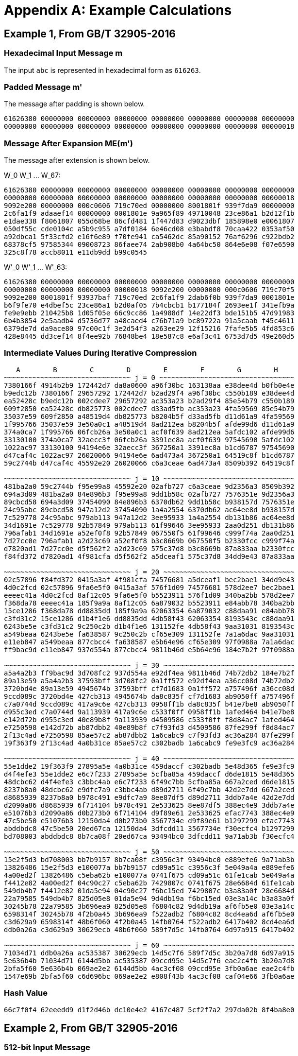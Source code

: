 
[appendix]
[#appendix-a]
= Appendix A: Example Calculations

== Example 1, From GB/T 32905-2016

=== Hexadecimal Input Message $$m$$

The input `abc` is represented in hexadecimal form as `616263`.

=== Padded Message $$m'$$

The message after padding is shown below.

----
61626380 00000000 00000000 00000000 00000000 00000000 00000000 00000000
00000000 00000000 00000000 00000000 00000000 00000000 00000000 00000018
----

=== Message After Expansion $$ME(m')$$

The message after extension is shown below.

$$W_0 W_1 ... W_67$$:

----
61626380 00000000 00000000 00000000 00000000 00000000 00000000 00000000
00000000 00000000 00000000 00000000 00000000 00000000 00000000 00000018
9092e200 00000000 000c0606 719c70ed 00000000 8001801f 939f7da9 00000000
2c6fa1f9 adaaef14 00000000 0001801e 9a965f89 49710048 23ce86a1 b2d12f1b
e1dae338 f8061807 055d68be 86cfd481 1f447d83 d9023dbf 185898e0 e0061807
050df55c cde0104c a5b9c955 a7df0184 6e46cd08 e3babdf8 70caa422 0353af50
a92dbca1 5f33cfd2 e16f6e89 f70fe941 ca5462dc 85a90152 76af6296 c922bdb2
68378cf5 97585344 09008723 86faee74 2ab908b0 4a64bc50 864e6e08 f07e6590
325c8f78 accb8011 e11db9dd b99c0545
----


$$W'_0 W'_1 ... W'_63$$:

----
61626380 00000000 00000000 00000000 00000000 00000000 00000000 00000000
00000000 00000000 00000000 00000018 9092e200 00000000 000c0606 719c70f5
9092e200 8001801f 93937baf 719c70ed 2c6fa1f9 2dab6f0b 939f7da9 0001801e
b6f9fe70 e4dbef5c 23ce86a1 b2d0af05 7b4cbcb1 b177184f 2693ee1f 341efb9a
fe9e9ebb 210425b8 1d05f05e 66c9cc86 1a4988df 14e22df3 bde151b5 47d91983
6b4b3854 2e5aadb4 d5736d77 a48caed4 c76b71a9 bc89722a 91a5caab f45c4611
6379de7d da9ace80 97c00c1f 3e2d54f3 a263ee29 12f15216 7fafe5b5 4fd853c6
428e8445 dd3cef14 8f4ee92b 76848be4 18e587c8 e6af3c41 6753d7d5 49e260d5
----

=== Intermediate Values During Iterative Compression

----
   A        B        C        D        E        F        G        H
~~~~~~~~~~~~~~~~~~~~~~~~~~~~~~~ j = 0 ~~~~~~~~~~~~~~~~~~~~~~~~~~~~~~~~~
7380166f 4914b2b9 172442d7 da8a0600 a96f30bc 163138aa e38dee4d b0fb0e4e
b9edc12b 7380166f 29657292 172442d7 b2ad29f4 a96f30bc c550b189 e38dee4d
ea52428c b9edc12b 002cdee7 29657292 ac353a23 b2ad29f4 85e54b79 c550b189
609f2850 ea52428c db825773 002cdee7 d33ad5fb ac353a23 4fa59569 85e54b79
35037e59 609f2850 a48519d4 db825773 b8204b5f d33ad5fb d11d61a9 4fa59569
1f995766 35037e59 3e50a0c1 a48519d4 8ad212ea b8204b5f afde99d6 d11d61a9
374a0ca7 1f995766 06fcb26a 3e50a0c1 acf0f639 8ad212ea 5afdc102 afde99d6
33130100 374a0ca7 32aecc3f 06fcb26a 3391ec8a acf0f639 97545690 5afdc102
1022ac97 33130100 94194e6e 32aecc3f 367250a1 3391ec8a b1cd6787 97545690
d47caf4c 1022ac97 26020066 94194e6e 6ad473a4 367250a1 64519c8f b1cd6787
59c2744b d47caf4c 45592e20 26020066 c6a3ceae 6ad473a4 8509b392 64519c8f

~~~~~~~~~~~~~~~~~~~~~~~~~~~~~~~ j = 10 ~~~~~~~~~~~~~~~~~~~~~~~~~~~~~~~~
481ba2a0 59c2744b f95e99a8 45592e20 02afb727 c6a3ceae 9d2356a3 8509b392
694a3d09 481ba2a0 84e896b3 f95e99a8 9dd1b58c 02afb727 7576351e 9d2356a3
89cbcd58 694a3d09 37454090 84e896b3 6370db62 9dd1b58c b938157d 7576351e
24c95abc 89cbcd58 947a12d2 37454090 1a4a2554 6370db62 ac64ee8d b938157d
7c529778 24c95abc 979ab113 947a12d2 3ee95933 1a4a2554 db131b86 ac64ee8d
34d1691e 7c529778 92b57849 979ab113 61f99646 3ee95933 2aa0d251 db131b86
796afab1 34d1691e a52ef0f8 92b57849 067550f5 61f99646 c999f74a 2aa0d251
7d27cc0e 796afab1 a2d23c69 a52ef0f8 b3c8669b 067550f5 b2330fcc c999f74a
d7820ad1 7d27cc0e d5f562f2 a2d23c69 575c37d8 b3c8669b 87a833aa b2330fcc
f84fd372 d7820ad1 4f981cfa d5f562f2 a5dceaf1 575c37d8 34dd9e43 87a833aa

~~~~~~~~~~~~~~~~~~~~~~~~~~~~~~~ j = 20 ~~~~~~~~~~~~~~~~~~~~~~~~~~~~~~~~
02c57896 f84fd372 0415a3af 4f981cfa 74576681 a5dceaf1 bec2bae1 34dd9e43
4d0c2fcd 02c57896 9fa6e5f0 0415a3af 576f1d09 74576681 578d2ee7 bec2bae1
eeeec41a 4d0c2fcd 8af12c05 9fa6e5f0 b5523911 576f1d09 340ba2bb 578d2ee7
f368da78 eeeec41a 185f9a9a 8af12c05 6a879032 b5523911 e84abb78 340ba2bb
15ce1286 f368da78 dd8835dd 185f9a9a 62063354 6a879032 c88daa91 e84abb78
c3fd31c2 15ce1286 d1b4f1e6 dd8835dd 4db58f43 62063354 8193543c c88daa91
6243be5e c3fd31c2 9c250c2b d1b4f1e6 131152fe 4db58f43 9aa31031 8193543c
a549beaa 6243be5e fa638587 9c250c2b cf65e309 131152fe 7a1a6dac 9aa31031
e11eb847 a549beaa 877cbcc4 fa638587 e5b64e96 cf65e309 97f0988a 7a1a6dac
ff9bac9d e11eb847 937d554a 877cbcc4 9811b46d e5b64e96 184e7b2f 97f0988a

~~~~~~~~~~~~~~~~~~~~~~~~~~~~~~~ j = 30 ~~~~~~~~~~~~~~~~~~~~~~~~~~~~~~~~
a5a4a2b3 ff9bac9d 3d708fc2 937d554a e92df4ea 9811b46d 74b72db2 184e7b2f
89a13e59 a5a4a2b3 37593bff 3d708fc2 0a1ff572 e92df4ea a36cc08d 74b72db2
3720bd4e 89a13e59 4945674b 37593bff cf7d1683 0a1ff572 a757496f a36cc08d
9ccd089c 3720bd4e 427cb313 4945674b da8c835f cf7d1683 ab9050ff a757496f
c7a0744d 9ccd089c 417a9c6e 427cb313 0958ff1b da8c835f b41e7be8 ab9050ff
d955c3ed c7a0744d 9a113939 417a9c6e c533f0ff 0958ff1b 1afed464 b41e7be8
e142d72b d955c3ed 40e89b8f 9a113939 d4509586 c533f0ff f8d84ac7 1afed464
e7250598 e142d72b ab87dbb2 40e89b8f c7f93fd3 d4509586 87fe299f f8d84ac7
2f13c4ad e7250598 85ae57c2 ab87dbb2 1a6cabc9 c7f93fd3 ac36a284 87fe299f
19f363f9 2f13c4ad 4a0b31ce 85ae57c2 c302badb 1a6cabc9 fe9e3fc9 ac36a284

~~~~~~~~~~~~~~~~~~~~~~~~~~~~~~~ j = 40 ~~~~~~~~~~~~~~~~~~~~~~~~~~~~~~~~
55e1dde2 19f363f9 27895a5e 4a0b31ce 459daccf c302badb 5e48d365 fe9e3fc9
d4f4efe3 55e1dde2 e6c7f233 27895a5e 5cfba85a 459daccf d6de1815 5e48d365
48dcbc62 d4f4efe3 c3bbc4ab e6c7f233 6f49c7bb 5cfba85a 667a2ced d6de1815
8237b8a0 48dcbc62 e9dfc7a9 c3bbc4ab d89d2711 6f49c7bb 42d2e7dd 667a2ced
d8685939 8237b8a0 b978c491 e9dfc7a9 8ee87df5 d89d2711 3ddb7a4e 42d2e7dd
d2090a86 d8685939 6f714104 b978c491 2e533625 8ee87df5 388ec4e9 3ddb7a4e
e51076b3 d2090a86 d0b273b0 6f714104 d9f89e61 2e533625 efac7743 388ec4e9
47c5be50 e51076b3 12150da4 d0b273b0 3567734e d9f89e61 b1297299 efac7743
abddbdc8 47c5be50 20ed67ca 12150da4 3dfcdd11 3567734e f30ecfc4 b1297299
bd708003 abddbdc8 8b7ca08f 20ed67ca 93494bc0 3dfcdd11 9a71ab3b f30ecfc4

~~~~~~~~~~~~~~~~~~~~~~~~~~~~~~~ j = 50 ~~~~~~~~~~~~~~~~~~~~~~~~~~~~~~~~
15e2f5d3 bd708003 bb7b9157 8b7ca08f c3956c3f 93494bc0 e889efe6 9a71ab3b
13826486 15e2f5d3 e100077a bb7b9157 cd09a51c c3956c3f 5e049a4a e889efe6
4a00ed2f 13826486 c5eba62b e100077a 0741f675 cd09a51c 61fe1cab 5e049a4a
f4412e82 4a00ed2f 04c90c27 c5eba62b 7429807c 0741f675 28e6684d 61fe1cab
549db4b7 f4412e82 01da5e94 04c90c27 f6bc15ed 7429807c b3a83a0f 28e6684d
22a79585 549db4b7 825d05e8 01da5e94 9d4db19a f6bc15ed 03e3a14c b3a83a0f
30245b78 22a79585 3b696ea9 825d05e8 f6804c82 9d4db19a af6fb5e0 03e3a14c
6598314f 30245b78 4f2b0a45 3b696ea9 f522adb2 f6804c82 8cd4ea6d af6fb5e0
c3d629a9 6598314f 48b6f060 4f2b0a45 14fb0764 f522adb2 6417b402 8cd4ea6d
ddb0a26a c3d629a9 30629ecb 48b6f060 589f7d5c 14fb0764 6d97a915 6417b402

~~~~~~~~~~~~~~~~~~~~~~~~~~~~~~~ j = 60 ~~~~~~~~~~~~~~~~~~~~~~~~~~~~~~~~
71034d71 ddb0a26a ac535387 30629ecb 14d5c7f6 589f7d5c 3b20a7d8 6d97a915
5e636b4b 71034d71 6144d5bb ac535387 09ccd95e 14d5c7f6 eae2c4fb 3b20a7d8
2bfa5f60 5e636b4b 069ae2e2 6144d5bb 4ac3cf08 09ccd95e 3fb0a6ae eae2c4fb
1547e69b 2bfa5f60 c6d696bc 069ae2e2 e808f43b 4ac3cf08 caf04e66 3fb0a6ae
----

=== Hash Value

----
66c7f0f4 62eeedd9 d1f2d46b dc10e4e2 4167c487 5cf2f7a2 297da02b 8f4ba8e0
----

== Example 2, From GB/T 32905-2016

=== 512-bit Input Message

----
61626364 61626364 61626364 61626364 61626364 61626364 61626364 61626364
61626364 61626364 61626364 61626364 61626364 61626364 61626364 61626364
----

=== Padded Message

The message after padding is shown below.

----
61626364 61626364 61626364 61626364 61626364 61626364 61626364 61626364
61626364 61626364 61626364 61626364 61626364 61626364 61626364 61626364
80000000 00000000 00000000 00000000 00000000 00000000 00000000 00000000
80000000 00000000 00000000 00000000 00000000 00000000 00000000 00000200
----

==== Message Block 1

===== Expanded Message

$$W_0 W_1 ... W_67$$:

----
61626364 61626364 61626364 61626364 61626364 61626364 61626364 61626364
61626364 61626364 61626364 61626364 61626364 61626364 61626364 61626364
a121a024 a121a024 a121a024 6061e0e5 6061e0e5 6061e0e5 a002e345 a002e345
a002e345 49c969ed 49c969ed 49c969ed 85ae5679 a44ff619 a44ff619 694b6244
e8c8e0c4 e8c8e0c4 240e103e 346e603e 346e603e 9a517ab5 8a01aa25 8a01aa25
0607191c 25f8a37a d528936a 89fbd8ae 00606206 10501256 7cff7ef9 3c78b9f9
cc2b8a69 9f03f169 df45be20 9ec5bee1 0a212906 49ff72c0 46717241 67e09a19
6efaa333 2ebae676 3475c386 201dcff6 2f18fccf 2c5f2b5c a80b9f38 bc139f34
c47f18a7 a25ce71d 42743705 51baf619
----


$$W'_0 W'_1 ... W'_63$$:

----
00000000 00000000 00000000 00000000 00000000 00000000 00000000 00000000
00000000 00000000 00000000 00000000 c043c340 c043c340 c043c340 01038381
c14040c1 c14040c1 01234361 c06303a0 c06303a0 29a88908 e9cb8aa8 e9cb8aa8
25acb53c ed869ff4 ed869ff4 20820ba9 6d66b6bd 4c8716dd 8041e627 5d25027a
dca680fa 72999a71 ae0fba1b be6fca1b 32697922 bfa9d9cf 5f29394f 03fa728b
06677b1a 35a8b12c a9d7ed93 b5836157 cc4be86f 8f53e33f a3bac0d9 a2bd0718
c60aa36f d6fc83a9 9934cc61 f92524f8 64db8a35 674594b6 7204b1c7 47fd55ef
41e25ffc 02e5cd2a 9c7e5cbe 9c0e50c2 eb67e468 8e03cc41 ea7fa83d eda9692d
----

===== Intermediate Values During Iterative Compression

----
   A        B        C        D        E        F        G        H
~~~~~~~~~~~~~~~~~~~~~~~~~~~~~~~ j = 0 ~~~~~~~~~~~~~~~~~~~~~~~~~~~~~~~~~
7380166f 4914b2b9 172442d7 da8a0600 a96f30bc 163138aa e38dee4d b0fb0e4e
588b5dab 7380166f 29657292 172442d7 b2e561d0 a96f30bc c550b189 e38dee4d
b31cecd3 588b5dab 002cdee7 29657292 887cdf53 b2e561d0 85e54b79 c550b189
087b31df b31cecd3 16bb56b1 002cdee7 5234344f 887cdf53 0e85972b 85e54b79
17448b12 087b31df 39d9a766 16bb56b1 16372ca6 5234344f fa9c43e6 0e85972b
dca06de5 17448b12 f663be10 39d9a766 f7bc113c 16372ca6 a27a91a1 fa9c43e6
8eb847a3 dca06de5 8916242e f663be10 9fe64fb1 f7bc113c 6530b1b9 a27a91a1
0e0f1218 8eb847a3 40dbcbb9 8916242e 57e5fc4e 9fe64fb1 89e7bde0 6530b1b9
ada83827 0e0f1218 708f471d 40dbcbb9 55eb8591 57e5fc4e 7d8cff32 89e7bde0
6e12c163 ada83827 1e24301c 708f471d c26a14b8 55eb8591 e272bf2f 7d8cff32
f7578117 6e12c163 50704f5b 1e24301c 3433dd28 c26a14b8 2c8aaf5c e272bf2f

~~~~~~~~~~~~~~~~~~~~~~~~~~~~~~~~ j = 10 ~~~~~~~~~~~~~~~~~~~~~~~~~~~~~~~~
bc497c66 f7578117 2582c6dc 50704f5b 4f85c749 3433dd28 a5c61350 2c8aaf5c
ecc59168 bc497c66 af022fee 2582c6dc 8ce5ee61 4f85c749 e941a19e a5c61350
63723715 ecc59168 92f8cd78 af022fee 38e2aa27 8ce5ee61 3a4a7c2e e941a19e
e57bfbf8 63723715 8b22d1d9 92f8cd78 542318e7 38e2aa27 730c672f 3a4a7c2e
8ba504b1 e57bfbf8 e46e2ac6 8b22d1d9 a8c73777 542318e7 5139c715 730c672f
b6a4be20 8ba504b1 f7f7f1ca e46e2ac6 8ae4d7a0 a8c73777 c73aa118 5139c715
c0a0e3f7 b6a4be20 4a096317 f7f7f1ca f671e12a 8ae4d7a0 bbbd4639 c73aa118
68ef7357 c0a0e3f7 497c416d 4a096317 673f9d46 f671e12a bd045726 bbbd4639
4c6499d3 68ef7357 41c7ef81 497c416d f01924a3 673f9d46 0957b38f bd045726
9f532735 4c6499d3 dee6aed1 41c7ef81 71c6ef02 f01924a3 ea3339fc 0957b38f

~~~~~~~~~~~~~~~~~~~~~~~~~~~~~~~ j = 20 ~~~~~~~~~~~~~~~~~~~~~~~~~~~~~~~~
231d84bd 9f532735 c933a698 dee6aed1 108149de 71c6ef02 251f80c9 ea3339fc
6a203212 231d84bd a64e6b3e c933a698 90c31af9 108149de 78138e37 251f80c9
175c3b57 6a203212 3b097a46 a64e6b3e 508f82d2 90c31af9 4ef0840a 78138e37
cdcbabd5 175c3b57 406424d4 3b097a46 b5a2f2fb 508f82d2 d7cc8618 4ef0840a
7dd941f8 cdcbabd5 b876ae2e 406424d4 a541cb9b b5a2f2fb 1692847c d7cc8618
eaf54f3e 7dd941f8 9757ab9b b876ae2e 912d4e17 a541cb9b 97ddad17 1692847c
f7310a83 eaf54f3e b283f0fb 9757ab9b b43da5e9 912d4e17 5cdd2a0e 97ddad17
f8441d7e f7310a83 ea9e7dd5 b283f0fb cf194872 b43da5e9 70bc896a 5cdd2a0e
270dce67 f8441d7e 621507ee ea9e7dd5 7564b6c0 cf194872 2f4da1ed 70bc896a
ac12a6c0 270dce67 883afdf0 621507ee 964015e3 7564b6c0 439678ca 2f4da1ed

~~~~~~~~~~~~~~~~~~~~~~~~~~~~~~~ j = 30 ~~~~~~~~~~~~~~~~~~~~~~~~~~~~~~~~
1bd9e6e3 ac12a6c0 1b9cce4e 883afdf0 0fac4cad 964015e3 b603ab25 439678ca
32418d74 1bd9e6e3 254d8158 1b9cce4e 3f717698 0fac4cad af1cb200 b603ab25
9c89b505 32418d74 b3cdc637 254d8158 38766abf 3f717698 65687d62 af1cb200
3c60352a 9c89b505 831ae864 b3cdc637 8aedd93b 38766abf b4c1fb8b 65687d62
2a116c70 3c60352a 136a0b39 831ae864 476048d4 8aedd93b 55f9c3b3 b4c1fb8b
a0c7c66f 2a116c70 c06a5478 136a0b39 b47a7dc5 476048d4 c9dc576e 55f9c3b3
b7e58f33 a0c7c66f 22d8e054 c06a5478 3a3537a9 b47a7dc5 46a23b02 c9dc576e
79baf4ca b7e58f33 8f8cdf41 22d8e054 9455b731 3a3537a9 ee2da3d3 46a23b02
ad5b0bcf 79baf4ca cb1e676f 8f8cdf41 289d35e0 9455b731 bd49d1a9 ee2da3d3
a167bd76 ad5b0bcf 75e994f3 cb1e676f da27276b 289d35e0 b98ca2ad bd49d1a9

~~~~~~~~~~~~~~~~~~~~~~~~~~~~~~~ j = 40 ~~~~~~~~~~~~~~~~~~~~~~~~~~~~~~~~
2ccc1878 a167bd76 b6179f5a 75e994f3 7eded43b da27276b af0144e9 b98ca2ad
610c6084 2ccc1878 cf7aed42 b6179f5a 9da32cab 7eded43b 3b5ed139 af0144e9
a40209fe 610c6084 9830f059 cf7aed42 7d483846 9da32cab a1dbf6f6 3b5ed139
6fa376a2 a40209fe 18c108c2 9830f059 12a851cf 7d483846 655ced19 a1dbf6f6
53f9ffc5 6fa376a2 0413fd48 18c108c2 c3d3327b 12a851cf c233ea41 655ced19
4f60bbd5 53f9ffc5 46ed44df 0413fd48 f3cae7e6 c3d3327b 8e789542 c233ea41
6e89a7fb 4f60bbd5 f3ff8aa7 46ed44df 17394ca0 f3cae7e6 93de1e99 8e789542
fef3cb16 6e89a7fb c177aa9e f3ff8aa7 4a9e594f 17394ca0 3f379e57 93de1e99
fa8e6731 fef3cb16 134ff6dd c177aa9e 7d9e1966 4a9e594f 6500b9ca 3f379e57
08a826c3 fa8e6731 e7962dfd 134ff6dd ebfa90cc 7d9e1966 ca7a54f2 6500b9ca

~~~~~~~~~~~~~~~~~~~~~~~~~~~~~~~ j = 50 ~~~~~~~~~~~~~~~~~~~~~~~~~~~~~~~~
614c7627 08a826c3 1cce63f5 e7962dfd 969ecf53 ebfa90cc cb33ecf0 ca7a54f2
d776618d 614c7627 504d8611 1cce63f5 423489f6 969ecf53 86675fd4 cb33ecf0
ef958266 d776618d 98ec4ec2 504d8611 6ef4554d 423489f6 7a9cb4f6 86675fd4
04b44fd2 ef958266 ecc31bae 98ec4ec2 290032b5 6ef4554d 4fb211a4 7a9cb4f6
008d6012 04b44fd2 2b04cddf ecc31bae 50aa1faa 290032b5 aa6b77a2 4fb211a4
57859fec 008d6012 689fa409 2b04cddf c00cd655 50aa1faa 95a94801 aa6b77a2
c864420d 57859fec 1ac02401 689fa409 2fb3c502 c00cd655 fd528550 95a94801
e7423482 c864420d 0b3fd8af 1ac02401 aac3b183 2fb3c502 b2ae0066 fd528550
5c5be9dd e7423482 c8841b90 0b3fd8af 8b1ba117 aac3b183 28117d9e b2ae0066
ebd4948c 5c5be9dd 846905ce c8841b90 74a75fe1 8b1ba117 8c1d561d 28117d9e

~~~~~~~~~~~~~~~~~~~~~~~~~~~~~~~ j = 60 ~~~~~~~~~~~~~~~~~~~~~~~~~~~~~~~~
05627b53 ebd4948c b7d3bab8 846905ce f58d98d8 74a75fe1 08bc58dd 8c1d561d
28aaec87 05627b53 a92919d7 b7d3bab8 cc6b5f2a f58d98d8 ff0ba53a 08bc58dd
0f92d652 28aaec87 c4f6a60a a92919d7 b8ab6d40 cc6b5f2a c6c7ac6c ff0ba53a
2ad0c8ee 0f92d652 55d90e51 c4f6a60a 69caa1b7 b8ab6d40 f956635a c6c7ac6c
----

==== Message Block 2

===== Expanded Message

$$W_0 W_1 ... W_67$$:

----
80000000 00000000 00000000 00000000 00000000 00000000 00000000 00000000
00000000 00000000 00000000 00000000 00000000 00000000 00000000 00000200
80404000 00000000 01008080 10005000 00000000 002002a0 ac545c04 00000000
09582a39 a0003000 00000000 00200280 a4515804 20200040 51609838 30005701
a0002000 008200aa 6ad525d0 0a0e0216 b0f52042 fa7073b0 20000000 008200a8
7a542590 22a20044 d5d6ebd2 82005771 8a202240 b42826aa eaf84e59 4898eaf9
8207283d ee6775fa a3e0e0a0 8828488a 23b45a5d 628a22c4 8d6d0615 38300a7e
e96260e5 2b60c020 502ed531 9e878cb9 218c38f8 dcae3cb7 2a3e0e0a e9e0c461
8c3e3831 44aaa228 dc60a38b 518300f7
----

$$W'_0 W'_1 ... W'_63$$:

----
80000000 00000000 00000000 00000000 00000000 00000000 00000000 00000000
00000000 00000000 00000000 00000200 80404000 00000000 01008080 10005200
80404000 002002a0 ad54dc84 10005000 09582a39 a02032a0 ac545c04 00200280
ad09723d 80203040 51609838 30205581 04517804 20a200ea 3bb5bde8 3a0e5517
10f50042 faf2731a 4ad525d0 0a8c02be caa105d2 d8d273f4 f5d6ebd2 828257d9
f07407d0 968a26ee 3f2ea58b ca98bd88 08270a7d 5a4f5350 4918aef9 c0b0a273
a1b37260 8ced573e 2e8de6b5 b01842f4 cad63ab8 49eae2e4 dd43d324 a6b786c7
c8ee581d f7cefc97 7a10db3b 776748d8 adb200c9 98049e9f f65ead81 b863c496
----

===== Intermediate Values During Iterative Compression

----
   A        B        C        D        E        F        G        H
~~~~~~~~~~~~~~~~~~~~~~~~~~~~~~~ j = 0 ~~~~~~~~~~~~~~~~~~~~~~~~~~~~~~~~~

5950de81 468664eb 42fd4c86 1e7ca00a c0a5910b ae9a55ea 1adb8d17 763ca222
1cc66027 5950de81 0cc9d68d 42fd4c86 24fe81a1 c0a5910b af5574d2 1adb8d17
b7197324 1cc66027 a1bd02b2 0cc9d68d 61b7397a 24fe81a1 885e052c af5574d2
b1aacb3f b7197324 8cc04e39 a1bd02b2 4c7cbb59 61b7397a 0d0927f4 885e052c
920d5d4d b1aacb3f 32e6496e 8cc04e39 c6c863a3 4c7cbb59 cbd30db9 0d0927f4
03162191 920d5d4d 55967f63 32e6496e dbcb73dd c6c863a3 daca63e5 cbd30db9
cbfddbb7 03162191 1aba9b24 55967f63 6a6eaafb dbcb73dd 1d1e3643 daca63e5
67f45147 cbfddbb7 2c432206 1aba9b24 e0cc5b97 6a6eaafb 9eeede5b 1d1e3643
dfc06393 67f45147 fbb76f97 2c432206 9d84a8d5 e0cc5b97 57db5375 9eeede5b
777f980d dfc06393 e8a28ecf fbb76f97 89d0a059 9d84a8d5 dcbf0662 57db5375
502a9be2 777f980d 80c727bf e8a28ecf befc3eda 89d0a059 46acec25 dcbf0662

~~~~~~~~~~~~~~~~~~~~~~~~~~~~~~~ j = 10 ~~~~~~~~~~~~~~~~~~~~~~~~~~~~~~~~
df0f77ed 502a9be2 ff301aee 80c727bf c8b999f7 befc3eda 02cc4e85 46acec25
b8bc2801 df0f77ed 5537c4a0 ff301aee 3a05da38 c8b999f7 f6d5f7e1 02cc4e85
5b3baaa5 b8bc2801 1eefdbbe 5537c4a0 eebf718f 3a05da38 cfbe45cc f6d5f7e1
0f7185e4 5b3baaa5 78500371 1eefdbbe f3fbf969 eebf718f d1c1d02e cfbe45cc
141cb1e7 0f7185e4 77554ab6 78500371 5cc495db f3fbf969 8c7f75fb d1c1d02e
f185448a 141cb1e7 e30bc81e 77554ab6 32028d02 5cc495db cb4f9fdf 8c7f75fb
a7374acd f185448a 3963ce28 e30bc81e 3d03e81b 32028d02 aedae624 cb4f9fdf
aaca2dcb a7374acd 0a8915e3 3963ce28 130bc932 3d03e81b 68119014 aedae624
3d2dfd31 aaca2dcb 6e959b4e 0a8915e3 07fff8f8 130bc932 40d9e81f 68119014
15bab3e6 3d2dfd31 945b9755 6e959b4e 85b2dd34 07fff8f8 4990985e 40d9e81f

~~~~~~~~~~~~~~~~~~~~~~~~~~~~~~~ j = 20 ~~~~~~~~~~~~~~~~~~~~~~~~~~~~~~~~
f477625b 15bab3e6 5bfa627a 945b9755 d2b3c82b 85b2dd34 c7c03fff 4990985e
ecbfba29 f477625b 7567cc2b 5bfa627a 604bda38 d2b3c82b e9a42d96 c7c03fff
b9f6943d ecbfba29 eec4b7e8 7567cc2b e996d68b 604bda38 415e959e e9a42d96
c537ac67 b9f6943d 7f7453d9 eec4b7e8 7f6c2bc6 e996d68b d1c3025e 415e959e
c59665b3 c537ac67 ed287b73 7f7453d9 1a89ef0d 7f6c2bc6 b45f4cb6 d1c3025e
50115e1f c59665b3 6f58cf8a ed287b73 3ddf2899 1a89ef0d 5e33fb61 b45f4cb6
44196085 50115e1f 2ccb678b 6f58cf8a 0abc22da 3ddf2899 7868d44f 5e33fb61
bde4e355 44196085 22bc3ea0 2ccb678b da96412a 0abc22da 44c9eef9 7868d44f
ca176dca bde4e355 32c10a88 22bc3ea0 b418ac1b da96412a 16d055e1 44c9eef9
541e456e ca176dca c9c6ab7b 32c10a88 35cf8215 b418ac1b 0956d4b2 16d055e1

~~~~~~~~~~~~~~~~~~~~~~~~~~~~~~~ j = 30 ~~~~~~~~~~~~~~~~~~~~~~~~~~~~~~~~
b6feeef7 541e456e 2edb9594 c9c6ab7b d41f5fda 35cf8215 60dda0c5 0956d4b2
026e42f7 b6feeef7 3c8adca8 2edb9594 c9436b11 d41f5fda 10a9ae7c 60dda0c5
8fd27582 026e42f7 fdddef6d 3c8adca8 a48dc4c2 c9436b11 fed6a0fa 10a9ae7c
2527f8c6 8fd27582 dc85ee04 fdddef6d b29dc9d4 a48dc4c2 588e4a1b fed6a0fa
3218579f 2527f8c6 a4eb051f dc85ee04 0da81ad7 b29dc9d4 2615246e 588e4a1b
35421cf3 3218579f 4ff18c4a a4eb051f 644b37e4 0da81ad7 4ea594ee 2615246e
12cb048f 35421cf3 30af3e64 4ff18c4a 107cb2fb 644b37e4 d6b86d40 4ea594ee
c6716749 12cb048f 8439e66a 30af3e64 7903974d 107cb2fb bf232259 d6b86d40
66bf4600 c6716749 96091e25 8439e66a e5575380 7903974d 97d883e5 bf232259
046516a9 66bf4600 e2ce938c 96091e25 e23d4f18 e5575380 ba6bc81c 97d883e5

~~~~~~~~~~~~~~~~~~~~~~~~~~~~~~~ j = 40 ~~~~~~~~~~~~~~~~~~~~~~~~~~~~~~~~
e14ab898 046516a9 7e8c00cd e2ce938c 6e25affe e23d4f18 9c072aba ba6bc81c
bc44d883 e14ab898 ca2d5208 7e8c00cd 4ef0cb38 6e25affe 78c711ea 9c072aba
e017c779 bc44d883 957131c2 ca2d5208 10132c10 4ef0cb38 7ff3712d 78c711ea
11154e38 e017c779 89b10778 957131c2 c1d401bd 10132c10 59c27786 7ff3712d
3ba43e10 11154e38 2f8ef3c0 89b10778 953c1e65 c1d401bd 60808099 59c27786
445e8d34 3ba43e10 2a9c7022 2f8ef3c0 94bcdd11 953c1e65 0dee0ea0 60808099
34d09ee0 445e8d34 487c2077 2a9c7022 1d0ea72c 94bcdd11 f32ca9e0 0dee0ea0
18c77c40 34d09ee0 bd1a6888 487c2077 a8ca98c6 1d0ea72c e88ca5e6 f32ca9e0
a2507cea 18c77c40 a13dc069 bd1a6888 9845362a a8ca98c6 3960e875 e88ca5e6
7e014176 a2507cea 8ef88031 a13dc069 2cb0c2f2 9845362a c6354654 3960e875

~~~~~~~~~~~~~~~~~~~~~~~~~~~~~~~ j = 50 ~~~~~~~~~~~~~~~~~~~~~~~~~~~~~~~~
eb39074b 7e014176 a0f9d544 8ef88031 0df22b74 2cb0c2f2 b154c229 c6354654
f67597e1 eb39074b 0282ecfc a0f9d544 8d4f6b2f 0df22b74 17916586 b154c229
31e9309d f67597e1 720e97d6 0282ecfc eecf99be 8d4f6b2f 5ba06f91 17916586
c6329c3c 31e9309d eb2fc3ec 720e97d6 c672ad96 eecf99be 597c6a7b 5ba06f91
75cc3800 c6329c3c d2613a63 eb2fc3ec 8515c87f c672ad96 cdf7767c 597c6a7b
925156ad 75cc3800 6538798c d2613a63 150cbd57 8515c87f 6cb63395 cdf7767c
7d0de10b 925156ad 987000eb 6538798c 7ee47610 150cbd57 43fc28ae 6cb63395
2066f136 7d0de10b a2ad5b24 987000eb 7d7aadcc 7ee47610 eab8a865 43fc28ae
85b31359 2066f136 1bc216fa a2ad5b24 07b9cfd1 7d7aadcc b083f723 eab8a865
6cddcb93 85b31359 cde26c40 1bc216fa c43eb29c 07b9cfd1 6e63ebd5 b083f723

~~~~~~~~~~~~~~~~~~~~~~~~~~~~~~~ j = 60 ~~~~~~~~~~~~~~~~~~~~~~~~~~~~~~~~
23eff97d 6cddcb93 6626b30b cde26c40 1ea21d46 c43eb29c 7e883dce 6e63ebd5
07bd4e82 23eff97d bb9726d9 6626b30b c8d6867c 1ea21d46 94e621f5 7e883dce
64f3dc4a 07bd4e82 dff2fa47 bb9726d9 96e4028f c8d6867c ea30f510 94e621f5
87ee4178 64f3dc4a 7a9d040f dff2fa47 af7ee1ee 96e4028f 33e646b4 ea30f510
----

=== Hash Value

----
debe9ff9 2275b8a1 38604889 c18e5a4d 6fdb70e5 387e5765 293dcba3 9c0c5732
----

== Example 3

TODO: add BOTAN / OpenSSL samples.

////
# From https://tools.ietf.org/html/draft-shen-sm2-ecdsa-02

Digest = SM3
Input = 0090414C494345313233405941484F4F2E434F4D787968B4FA32C3FD2417842E73BBFEFF2F3C848B6831D7E0EC65228B3937E49863E4C6D3B23B0C849CF84241484BFE48F61D59A5B16BA06E6E12D1DA27C5249A421DEB
61B62EAB6746434EBC3CC315E32220B3BADD50BDC4C4E6C147FEDD43D0680512BCBB42C07D47349D2153B70C4E5D7FDFCBFA36EA1A85841B9E46E09A20AE4C7798AA0F119471BEE11825BE46202BB79E2A5844495E97C04FF4DF25
8A7C0240F88F1CD4E16352A73C17B7F16F07353E53A176D684A9FE0C6BB798E857
Output = F4A38489E32B45B6F876E3AC2168CA392362DC8F23459C1D1146FC3DBFB7BC9A

# From https://tools.ietf.org/html/draft-shen-sm3-hash-01
Digest = SM3
Input = 616263
Output = 66C7F0F462EEEDD9D1F2D46BDC10E4E24167C4875CF2F7A2297DA02B8F4BA8E0

Digest = SM3
Input = 61626364616263646162636461626364616263646162636461626364616263646162636461626364616263646162636461626364616263646162636461626364
Output = DEBE9FF92275B8A138604889C18E5A4D6FDB70E5387E5765293dCbA39C0C5732

# From GmSSL test suite

Digest = SM3
Input = 0090414C494345313233405941484F4F2E434F4D787968B4FA32C3FD2417842E73BBFEFF2F3C848B6831D7E0EC65228B3937E49863E4C6D3B23B0C849CF84241484BFE48F61D59A5B16BA06E6E12D1DA27C5249A421DEB
61B62EAB6746434EBC3CC315E32220B3BADD50BDC4C4E6C147FEDD43D0680512BCBB42C07D47349D2153B70C4E5D7FDFCBFA36EA1A85841B9E46E09A20AE4C7798AA0F119471BEE11825BE46202BB79E2A5844495E97C04FF4DF25
8A7C0240F88F1CD4E16352A73C17B7F16F07353E53A176D684A9FE0C6BB798E857
Output = F4A38489E32B45B6F876E3AC2168CA392362DC8F23459C1D1146FC3DBFB7BC9A

Digest = SM3
Input = 0090414C494345313233405941484F4F2E434F4D00000000000000000000000000000000000000000000000000000000000000000000E78BCD09746C202378A7E72B12BCE00266B9627ECB0B5A25367AD1AD4CC6242B00
DB9CA7F1E6B0441F658343F4B10297C0EF9B6491082400A62E7A7485735FADD013DE74DA65951C4D76DC89220D5F7777A611B1C38BAE260B175951DC8060C2B3E0165961645281A8626607B917F657D7E9382F1EA5CD931F40F662
F357542653B201686522130D590FB8DE635D8FCA715CC6BF3D05BEF3F75DA5D543454448166612
Output = 26352AF82EC19F207BBC6F9474E11E90CE0F7DDACE03B27F801817E897A81FD5

Digest = SM3
Input = 0090414C494345313233405941484F4F2E434F4D787968B4FA32C3FD2417842E73BBFEFF2F3C848B6831D7E0EC65228B3937E49863E4C6D3B23B0C849CF84241484BFE48F61D59A5B16BA06E6E12D1DA27C5249A421DEB
61B62EAB6746434EBC3CC315E32220B3BADD50BDC4C4E6C147FEDD43D0680512BCBB42C07D47349D2153B70C4E5D7FDFCBFA36EA1A85841B9E46E09A23099093BF3C137D8FCBBCDF4A2AE50F3B0F216C3122D79425FE03A45DBFE1
553DF79E8DAC1CF0ECBAA2F2B49D51A4B387F2EFAF482339086A27A8E05BAED98B
Output = E4D1D0C3CA4C7F11BC8FF8CB3F4C02A78F108FA098E51A668487240F75E20F31

Digest = SM3
Input = 008842494C4C343536405941484F4F2E434F4D787968B4FA32C3FD2417842E73BBFEFF2F3C848B6831D7E0EC65228B3937E49863E4C6D3B23B0C849CF84241484BFE48F61D59A5B16BA06E6E12D1DA27C5249A421DEBD6
B62EAB6746434EBC3CC315E32220B3BADD50BDC4C4E6C147FEDD43D0680512BCBB42C07D47349D2153B70C4E5D7FDFCBFA36EA1A85841B9E46E09A2245493D446C38D8CC0F118374690E7DF633A8A4BFB3329B5ECE604B2B4F37F4
53C0869F4B9E17773DE68FEC45E14904E0DEA45BF6CECF9918C85EA047C60A4C
Output = 6B4B6D0E276691BD4A11BF72F4FB501AE309FDACB72FA6CC336E6656119ABD67

Digest = SM3
Input = 4D38D2958CA7FD2CFAE3AF04486959CF92C8EF48E8B83A05C112E739D5F181D03082020CA003020102020900AF28725D98D33143300C06082A811CCF550183750500307D310B300906035504060C02636E310B30090603
504080C02626A310B300906035504070C02626A310F300D060355040A0C06746F70736563310F300D060355040B0C06746F707365633111300F06035504030C08546F707365634341311F301D06092A864886F70D0109010C10626
40746F707365632E636F6D2E636E301E170D3132303632343037353433395A170D3332303632303037353433395A307D310B300906035504060C02636E310B300906035504080C02626A310B300906035504070C02626A310F300D
60355040A0C06746F70736563310F300D060355040B0C06746F707365633111300F06035504030C08546F707365634341311F301D06092A864886F70D0109010C10626A40746F707365632E636F6D2E636E3059301306072A8648C
3D020106082A811CCF5501822D03420004D69C2F1EEC3BFB6B95B30C28085C77B125D77A9C39525D8190768F37D6B205B589DCD316BBE7D89A9DC21917F17799E698531F5E6E3E10BD31370B259C3F81C3A3733071300F0603551D
30101FF040530030101FF301D0603551D0E041604148E5D90347858BAAAD870D8BDFBA6A85E7B563B64301F0603551D230418301680148E5D90347858BAAAD870D8BDFBA6A85E7B563B64300B0603551D0F0404030201063011060
6086480186F8420101040403020057
Output = C3B02E500A8B60B77DEDCF6F4C11BEF8D56E5CDE708C72065654FD7B2167915A

////
